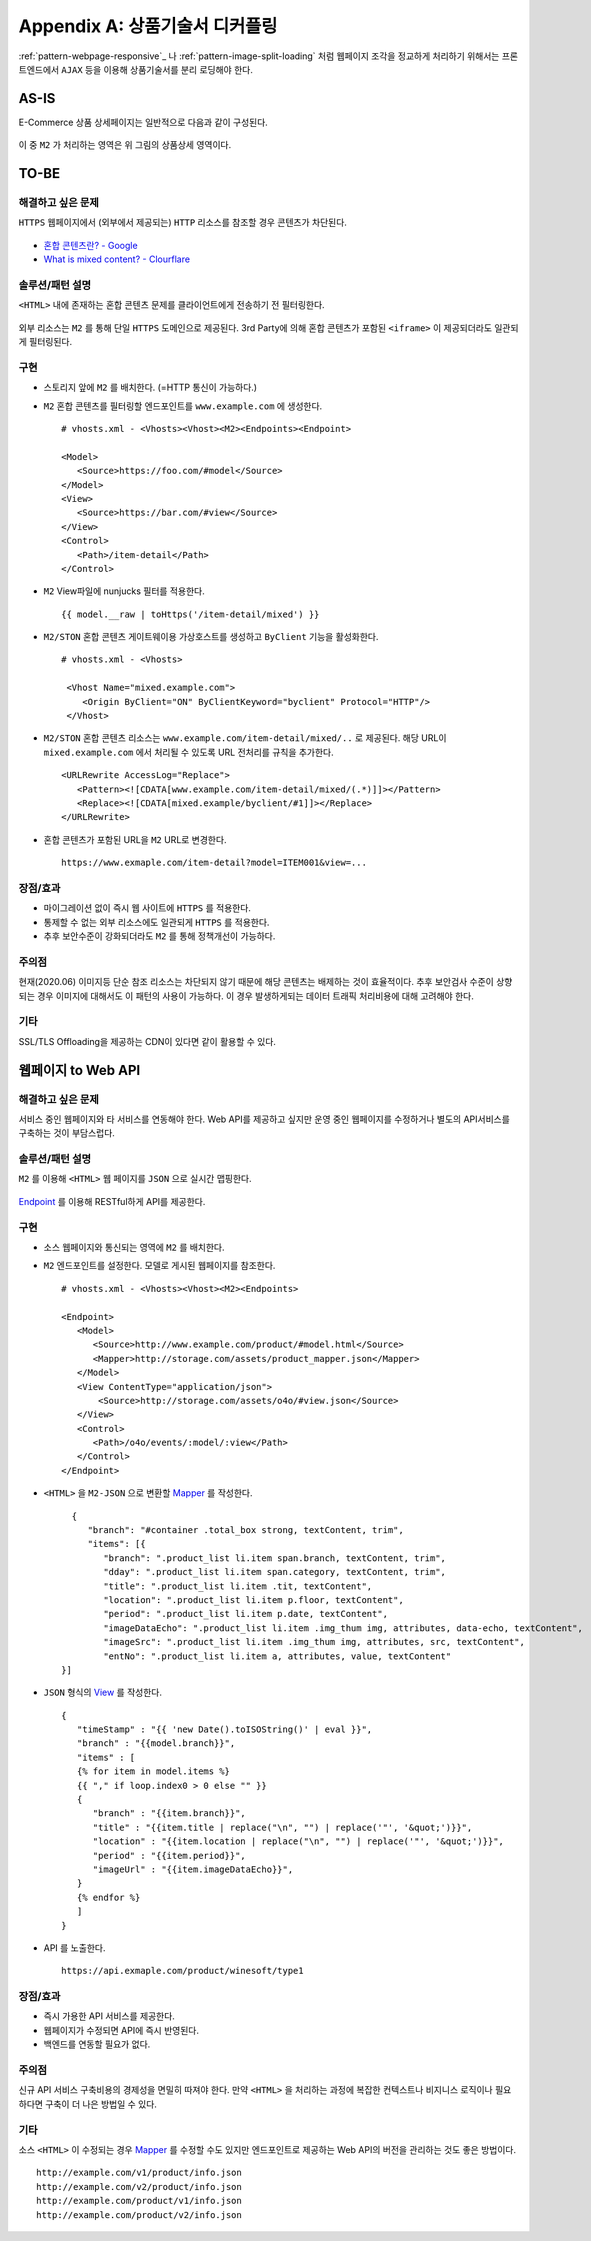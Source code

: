 ﻿.. _pattern-webpage:

Appendix A: 상품기술서 디커플링
******************

:ref:`pattern-webpage-responsive`_ 나 :ref:`pattern-image-split-loading` 처럼 웹페이지 조각을 정교하게 처리하기 위해서는 프론트엔드에서 ``AJAX`` 등을 이용해 상품기술서를 분리 로딩해야 한다.



AS-IS
====================================

E-Commerce 상품 상세페이지는 일반적으로 다음과 같이 구성된다.

.. figure:: img/rsc007.png
   :align: center

이 중 ``M2`` 가 처리하는 영역은 위 그림의 상품상세 영역이다.




TO-BE
====================================

해결하고 싶은 문제
------------------------------------
``HTTPS`` 웹페이지에서 (외부에서 제공되는) ``HTTP`` 리소스를 참조할 경우 콘텐츠가 차단된다.

.. figure:: img/rsc001.png
   :align: center

.. figure:: img/rsc002.png
   :align: center

-  `혼합 콘텐츠란? - Google <https://developers.google.com/web/fundamentals/security/prevent-mixed-content/what-is-mixed-content?hl=ko>`_
-  `What is mixed content? - Clourflare <https://www.cloudflare.com/learning/ssl/what-is-mixed-content/>`_


솔루션/패턴 설명
------------------------------------
``<HTML>`` 내에 존재하는 혼합 콘텐츠 문제를 클라이언트에게 전송하기 전 필터링한다. 

.. figure:: img/dgm005.png
   :align: center

외부 리소스는 ``M2`` 를 통해 단일 ``HTTPS`` 도메인으로 제공된다. 
3rd Party에 의해 혼합 콘텐츠가 포함된 ``<iframe>`` 이 제공되더라도 일관되게 필터링된다.


구현
------------------------------------
-  스토리지 앞에 ``M2`` 를 배치한다. (=HTTP 통신이 가능하다.)
-  ``M2`` 혼합 콘텐츠를 필터링할 엔드포인트를 ``www.example.com`` 에 생성한다. ::
   
      # vhosts.xml - <Vhosts><Vhost><M2><Endpoints><Endpoint>

      <Model>
         <Source>https://foo.com/#model</Source>
      </Model>
      <View>
         <Source>https://bar.com/#view</Source>
      </View>
      <Control>
         <Path>/item-detail</Path>
      </Control>


-  ``M2`` View파일에 nunjucks 필터를 적용한다. ::
   
      {{ model.__raw | toHttps('/item-detail/mixed') }}


-  ``M2/STON`` 혼합 콘텐츠 게이트웨이용 가상호스트를 생성하고 ``ByClient`` 기능을 활성화한다. ::
   
      # vhosts.xml - <Vhosts>

       <Vhost Name="mixed.example.com">
          <Origin ByClient="ON" ByClientKeyword="byclient" Protocol="HTTP"/>
       </Vhost>


-  ``M2/STON`` 혼합 콘텐츠 리소스는 ``www.example.com/item-detail/mixed/..`` 로 제공된다.
   해당 URL이 ``mixed.example.com`` 에서 처리될 수 있도록 URL 전처리를 규칙을 추가한다. ::

      <URLRewrite AccessLog="Replace">
         <Pattern><![CDATA[www.example.com/item-detail/mixed/(.*)]]></Pattern>
         <Replace><![CDATA[mixed.example/byclient/#1]]></Replace>
      </URLRewrite>


-  혼합 콘텐츠가 포함된 URL을 ``M2`` URL로 변경한다. ::

      https://www.exmaple.com/item-detail?model=ITEM001&view=...


장점/효과
------------------------------------
-  마이그레이션 없이 즉시 웹 사이트에 ``HTTPS`` 를 적용한다.
-  통제할 수 없는 외부 리소스에도 일관되게 ``HTTPS`` 를 적용한다.
-  추후 보안수준이 강화되더라도 ``M2`` 를 통해 정책개선이 가능하다.


주의점
------------------------------------
현재(2020.06) 이미지등 단순 참조 리소스는 차단되지 않기 때문에 해당 콘텐츠는 배제하는 것이 효율적이다.
추후 보안검사 수준이 상향되는 경우 이미지에 대해서도 이 패턴의 사용이 가능하다. 
이 경우 발생하게되는 데이터 트래픽 처리비용에 대해 고려해야 한다.


기타
------------------------------------
SSL/TLS Offloading을 제공하는 CDN이 있다면 같이 활용할 수 있다.




웹페이지 to Web API
====================================

해결하고 싶은 문제
------------------------------------
서비스 중인 웹페이지와 타 서비스를 연동해야 한다.
Web API를 제공하고 싶지만 운영 중인 웹페이지를 수정하거나 별도의 API서비스를 구축하는 것이 부담스럽다.


솔루션/패턴 설명
------------------------------------
``M2`` 를 이용해 ``<HTML>`` 웹 페이지를 ``JSON`` 으로 실시간 맵핑한다.

.. figure:: img/dgm018.png
   :align: center

`Endpoint <https://m2-kr.readthedocs.io/ko/latest/guide/endpoint.html>`_ 를 이용해 RESTful하게 API를 제공한다.


구현
------------------------------------
-  소스 웹페이지와 통신되는 영역에 ``M2`` 를 배치한다.
-  ``M2`` 엔드포인트를 설정한다. 
   모델로 게시된 웹페이지를 참조한다. ::
   
      # vhosts.xml - <Vhosts><Vhost><M2><Endpoints>

      <Endpoint>
         <Model>
            <Source>http://www.example.com/product/#model.html</Source>
            <Mapper>http://storage.com/assets/product_mapper.json</Mapper>
         </Model>
         <View ContentType="application/json">
             <Source>http://storage.com/assets/o4o/#view.json</Source>
         </View>
         <Control>
            <Path>/o4o/events/:model/:view</Path>
         </Control>
      </Endpoint>


-  ``<HTML>`` 을 ``M2-JSON`` 으로 변환할 `Mapper <https://m2-kr.readthedocs.io/ko/latest/guide/model.html#mapper>`_ 를 작성한다. ::

      {
         "branch": "#container .total_box strong, textContent, trim",
         "items": [{
            "branch": ".product_list li.item span.branch, textContent, trim",
            "dday": ".product_list li.item span.category, textContent, trim",
            "title": ".product_list li.item .tit, textContent",
            "location": ".product_list li.item p.floor, textContent",
            "period": ".product_list li.item p.date, textContent",
            "imageDataEcho": ".product_list li.item .img_thum img, attributes, data-echo, textContent",
            "imageSrc": ".product_list li.item .img_thum img, attributes, src, textContent",
            "entNo": ".product_list li.item a, attributes, value, textContent"
    }]


-  ``JSON`` 형식의 `View <https://m2-kr.readthedocs.io/ko/latest/guide/view.html>`_ 를 작성한다. ::

      {
         "timeStamp" : "{{ 'new Date().toISOString()' | eval }}",
         "branch" : "{{model.branch}}",
         "items" : [
         {% for item in model.items %}
         {{ "," if loop.index0 > 0 else "" }}
         {
            "branch" : "{{item.branch}}",
            "title" : "{{item.title | replace("\n", "") | replace('"', '&quot;')}}",
            "location" : "{{item.location | replace("\n", "") | replace('"', '&quot;')}}",
            "period" : "{{item.period}}",
            "imageUrl" : "{{item.imageDataEcho}}",
         }
         {% endfor %}
         ]
      }

      
-  API 를 노출한다. ::

      https://api.exmaple.com/product/winesoft/type1


장점/효과
------------------------------------
-  즉시 가용한 API 서비스를 제공한다.
-  웹페이지가 수정되면 API에 즉시 반영된다.
-  백엔드를 연동할 필요가 없다.


주의점
------------------------------------
신규 API 서비스 구축비용의 경제성을 면밀히 따져야 한다.
만약 ``<HTML>`` 을 처리하는 과정에 복잡한 컨텍스트나 비지니스 로직이나 필요하다면 구축이 더 나은 방법일 수 있다.


기타
------------------------------------
소스 ``<HTML>`` 이 수정되는 경우 `Mapper <https://m2-kr.readthedocs.io/ko/latest/guide/model.html#mapper>`_ 를 수정할 수도 있지만 엔드포인트로 제공하는 Web API의 버전을 관리하는 것도 좋은 방법이다. ::

   http://example.com/v1/product/info.json
   http://example.com/v2/product/info.json
   http://example.com/product/v1/info.json
   http://example.com/product/v2/info.json